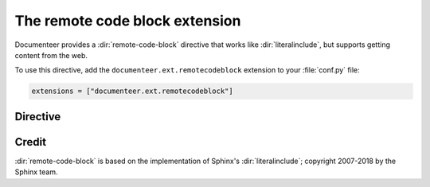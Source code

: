 .. default-domain:: rst

###############################
The remote code block extension
###############################

Documenteer provides a :dir:`remote-code-block` directive that works like :dir:`literalinclude`, but supports getting content from the web.

To use this directive, add the ``documenteer.ext.remotecodeblock`` extension to your :file:`conf.py` file:

.. code-block:: python

   extensions = ["documenteer.ext.remotecodeblock"]

Directive
=========

.. directive:: .. remote-code-block:: url

   Include content from ``url`` in a literal code block.

   **Example**

   .. code-block:: rst

      .. remote-code-block:: https://raw.githubusercontent.com/lsst/templates/master/file_templates/stack_license_preamble_txt/template.txt.jinja
         :language: jinja

   Result:

   .. remote-code-block:: https://raw.githubusercontent.com/lsst/templates/master/file_templates/stack_license_preamble_txt/template.txt.jinja
      :language: jinja

   **Options**

   See the :dir:`literalinclude` documentation for available options.


Credit
======

:dir:`remote-code-block` is based on the implementation of Sphinx's :dir:`literalinclude`; copyright 2007-2018 by the Sphinx team.
